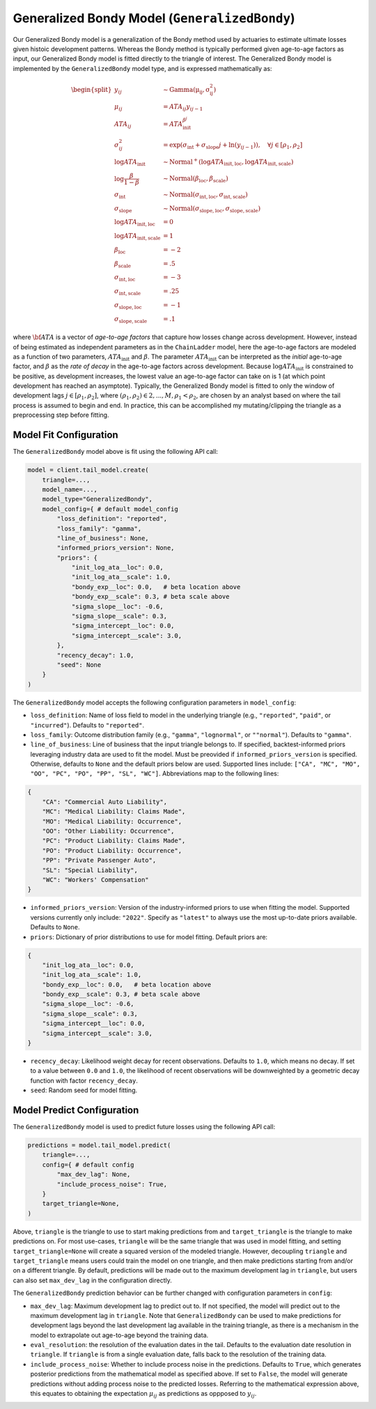 Generalized Bondy Model (``GeneralizedBondy``)
----------------------------------------------

Our Generalized Bondy model is a generalization of the Bondy method used by actuaries to
estimate ultimate losses given histoic development patterns. Whereas the Bondy method is
typically performed given age-to-age factors as input, our Generalized Bondy model is fitted
directly to the triangle of interest. The Generalized Bondy model is implemented by the
``GeneralizedBondy`` model type, and is expressed mathematically as:

.. math::

    \begin{align}
        \begin{split}
            y_{ij} &\sim \mathrm{Gamma(\mu_{ij}, \sigma_{ij}^2)}\\
            \mu_{ij} &= ATA_{ij} y_{ij - 1}\\
            ATA_{ij} &= ATA_{\text{init}}^{\beta^{j}}\\
            \sigma_{ij}^2 &= \exp(\sigma_{\text{int}} + \sigma_{\text{slope}} j + \ln(y_{ij-1})), \quad{\forall j \in [\rho_1, \rho_2]}\\
            \log ATA_{\text{init}} &\sim \mathrm{Normal}^{+}(\log ATA_{\text{init}, \text{loc}}, \log ATA_{\text{init}, \text{scale}})\\
            \log \frac{\beta}{1 - \beta} &\sim \mathrm{Normal}(\beta_{\text{loc}}, \beta_{\text{scale}})\\
            \sigma_{\text{int}} &\sim \mathrm{Normal}(\sigma_{\text{int}, \text{loc}}, \sigma_{\text{int}, \text{scale}})\\
            \sigma_{\text{slope}} &\sim \mathrm{Normal}(\sigma_{\text{slope}, \text{loc}}, \sigma_{\text{slope}, \text{scale}})\\
            \log ATA_{\text{init}, \text{loc}} &= 0\\
            \log ATA_{\text{init}, \text{scale}} &= 1\\
            \beta_{\text{loc}} &= -2\\
            \beta_{\text{scale}} &= .5\\
            \sigma_{\text{int}, \text{loc}} &= -3\\
            \sigma_{\text{int}, \text{scale}} &= .25\\
            \sigma_{\text{slope}, \text{loc}} &= -1\\
            \sigma_{\text{slope}, \text{scale}} &= .1
        \end{split}
    \end{align}

where :math:`\bf{ATA}` is a vector of *age-to-age factors* that capture how losses change across
development. However, instead of being estimated as independent parameters as in the ``ChainLadder``
model, here the age-to-age factors are modeled as a function of two parameters, 
:math:`ATA_{\text{init}}` and :math:`\beta`. The parameter :math:`ATA_{\text{init}}` can be 
interpreted as the *initial* age-to-age factor, and :math:`\beta` as the *rate of decay* in the 
age-to-age factors across development. Because :math:`\log ATA_{\text{init}}` is constrained to be 
positive, as development increases, the lowest value an age-to-age factor can take on is 1 
(at which point development has reached an asymptote). Typically, the Generalized 
Bondy model is fitted to only the window of development lags :math:`j \in [\rho_1, \rho_2]`, 
where :math:`(\rho_1, \rho_2) \in {2,...,M}, \rho_1 < \rho_2`, are chosen by an analyst based 
on where the tail process is assumed to begin and end. In practice, this can be accomplished my 
mutating/clipping the triangle as a preprocessing step before fitting.

Model Fit Configuration
^^^^^^^^^^^^^^^^^^^^^^^^

The ``GeneralizedBondy`` model above is fit using the following API call:

.. code-block:: python

    model = client.tail_model.create(
        triangle=...,
        model_name=...,
        model_type="GeneralizedBondy",
        model_config={ # default model_config
            "loss_definition": "reported",
            "loss_family": "gamma",
            "line_of_business": None,
            "informed_priors_version": None,
            "priors": {
                "init_log_ata__loc": 0.0,
                "init_log_ata__scale": 1.0,
                "bondy_exp__loc": 0.0,   # beta location above
                "bondy_exp__scale": 0.3, # beta scale above
                "sigma_slope__loc": -0.6,
                "sigma_slope__scale": 0.3,
                "sigma_intercept__loc": 0.0,
                "sigma_intercept__scale": 3.0,
            },
            "recency_decay": 1.0,
            "seed": None
        }
    )

The ``GeneralizedBondy`` model accepts the following configuration parameters in ``model_config``:

- ``loss_definition``: Name of loss field to model in the underlying triangle (e.g., ``"reported"``, ``"paid"``, or ``"incurred"``). Defaults to ``"reported"``.
- ``loss_family``: Outcome distribution family (e.g., ``"gamma"``, ``"lognormal"``, or ``""normal"``). Defaults to ``"gamma"``.
- ``line_of_business``: Line of business that the input triangle belongs to. If specified, backtest-informed priors leveraging industry data are used to fit the model. Must be preovided if ``informed_priors_version`` is specified. Otherwise, defaults to ``None`` and the default priors below are used. Supported lines include: ``["CA", "MC", "MO", "OO", "PC", "PO", "PP", "SL", "WC"]``. Abbreviations map to the following lines: 

.. code-block:: python

    {
        "CA": "Commercial Auto Liability",
        "MC": "Medical Liability: Claims Made",
        "MO": "Medical Liability: Occurrence",
        "OO": "Other Liability: Occurrence",
        "PC": "Product Liability: Claims Made",
        "PO": "Product Liability: Occurrence",
        "PP": "Private Passenger Auto",
        "SL": "Special Liability",
        "WC": "Workers' Compensation"
    }

- ``informed_priors_version``: Version of the industry-informed priors to use when fitting the model. Supported versions currently only include: ``"2022"``. Specify as ``"latest"`` to always use the most up-to-date priors available. Defaults to ``None``.
- ``priors``: Dictionary of prior distributions to use for model fitting. Default priors are: 

.. code-block:: python

    {
        "init_log_ata__loc": 0.0,
        "init_log_ata__scale": 1.0,
        "bondy_exp__loc": 0.0,   # beta location above
        "bondy_exp__scale": 0.3, # beta scale above
        "sigma_slope__loc": -0.6,
        "sigma_slope__scale": 0.3,
        "sigma_intercept__loc": 0.0,
        "sigma_intercept__scale": 3.0,
    }

- ``recency_decay``: Likelihood weight decay for recent observations. Defaults to ``1.0``, which means no decay. If set to a value between ``0.0`` and ``1.0``, the likelihood of recent observations will be downweighted by a geometric decay function with factor ``recency_decay``.
- ``seed``: Random seed for model fitting.

Model Predict Configuration
^^^^^^^^^^^^^^^^^^^^^^^^^^^^

The ``GeneralizedBondy`` model is used to predict future losses using the following API call:

.. code-block:: python

    predictions = model.tail_model.predict(
        triangle=...,
        config={ # default config
            "max_dev_lag": None,
            "include_process_noise": True,
        }
        target_triangle=None,
    )

Above, ``triangle`` is the triangle to use to start making predictions from and ``target_triangle`` is the triangle to make predictions on. For most use-cases, ``triangle`` will be the same triangle that was used in model fitting, and setting ``target_triangle=None`` will create a squared version of the modeled triangle. However, decoupling ``triangle`` and ``target_triangle`` means users could train the model on one triangle, and then make predictions starting from and/or on a different triangle. By default, predictions will be made out to the maximum development lag in ``triangle``, but users can also set ``max_dev_lag`` in the configuration directly. 

The ``GeneralizedBondy`` prediction behavior can be further changed with configuration parameters in ``config``:

- ``max_dev_lag``: Maximum development lag to predict out to. If not specified, the model will predict out to the maximum development lag in ``triangle``. Note that ``GeneralizedBondy`` can be used to make predictions for development lags beyond the last development lag available in the training triangle, as there is a mechanism in the model to extrapolate out age-to-age beyond the training data.
- ``eval_resolution``: the resolution of the evaluation dates in the tail. Defaults to the evaluation date resolution in ``triangle``. If ``triangle`` is from a single evaluation date, falls back to the resolution of the training data.
- ``include_process_noise``: Whether to include process noise in the predictions. Defaults to ``True``, which generates posterior predictions from the mathematical model as specified above. If set to ``False``, the model will generate predictions without adding process noise to the predicted losses. Referring to the mathematical expression above, this equates to obtaining the expectation :math:`\mu_{ij}` as predictions as oppposed to :math:`y_{ij}`.
